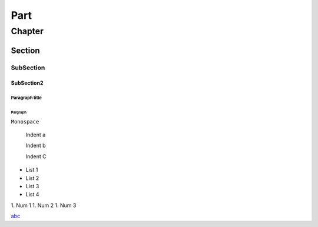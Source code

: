 ====
Part
====
*******
Chapter
*******
Section
=======
SubSection
----------
SubSection2
^^^^^^^^^^^

Paragraph title
"""""""""""""""""

Pargraph
*****************


``Monospace``


    Indent a

    Indent b

    Indent C


- List 1
- List 2
- List 3
- List 4


1. Num 1
1. Num 2
1. Num 3

`abc <http://xxx>`_


